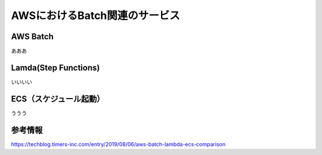 =========================
AWSにおけるBatch関連のサービス
=========================


AWS Batch
====

あああ

Lamda(Step Functions)
====

いいいい

ECS（スケジュール起動）
====

ううう

参考情報
====
https://techblog.timers-inc.com/entry/2019/08/06/aws-batch-lambda-ecs-comparison
